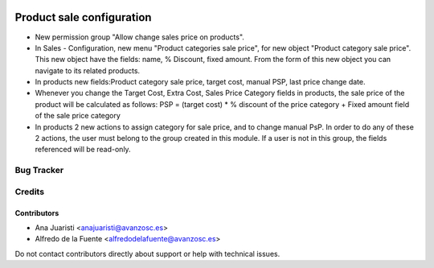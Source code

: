 .. image:: https://img.shields.io/badge/licence-AGPL--3-blue.svg
   :target: http://www.gnu.org/licenses/agpl-3.0-standalone.html
   :alt: License: AGPL-3

==========================
Product sale configuration
==========================

* New permission group "Allow change sales price on products".
* In Sales - Configuration, new menu "Product categories sale price", for new
  object "Product category sale price". This new object have the fields: 
  name, % Discount, fixed amount. From the form of this new object you can
  navigate to its related products.
* In products new fields:Product category sale price, target cost, manual PSP,
  last price change date.
* Whenever you change the Target Cost, Extra Cost, Sales Price Category fields
  in products, the sale price of the product will be calculated as follows:
  PSP = (target cost) * % discount of the price category + Fixed amount field of
  the sale price category
* In products 2 new actions to assign category for sale price, and to
  change manual PsP. In order to do any of these 2 actions, the user
  must belong to the group created in this module. If a user is not in this
  group, the fields referenced will be read-only.


Bug Tracker
===========


Credits
=======

Contributors
------------
* Ana Juaristi <anajuaristi@avanzosc.es>
* Alfredo de la Fuente <alfredodelafuente@avanzosc.es>

Do not contact contributors directly about support or help with technical issues.
